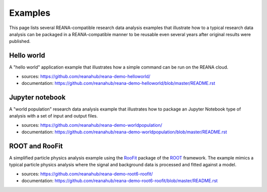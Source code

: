 .. _examples:

Examples
========

This page lists several REANA-compatible research data analysis examples that
illustrate how to a typical research data analysis can be packaged in a
REANA-compatible manner to be reusable even several years after original results
were published.

Hello world
-----------

A "hello world" application example that illustrates how a simple command can be
run on the REANA cloud.

- sources: `<https://github.com/reanahub/reana-demo-helloworld/>`_
- documentation: `<https://github.com/reanahub/reana-demo-helloworld/blob/master/README.rst>`_

Jupyter notebook
----------------

A "world population" research data analysis example that illustrates how to
package an Jupyter Notebook type of analysis with a set of input and output
files.

- sources: `<https://github.com/reanahub/reana-demo-worldpopulation/>`_
- documentation: `<https://github.com/reanahub/reana-demo-worldpopulation/blob/master/README.rst>`_

ROOT and RooFit
---------------

A simplified particle physics analysis example using the `RooFit
<https://root.cern.ch/roofit>`_ package of the `ROOT <https://root.cern.ch/>`_
framework. The example mimics a typical particle physics analysis where the
signal and background data is processed and fitted against a model.

- sources: `<https://github.com/reanahub/reana-demo-root6-roofit/>`_
- documentation: `<https://github.com/reanahub/reana-demo-root6-roofit/blob/master/README.rst>`_
